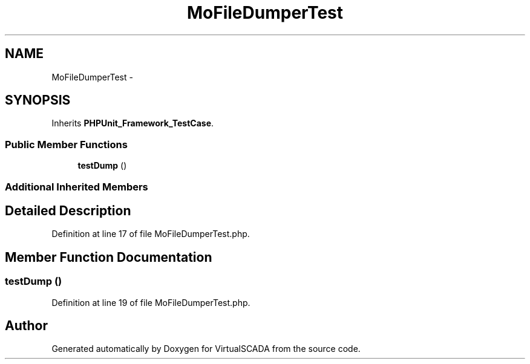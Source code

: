 .TH "MoFileDumperTest" 3 "Tue Apr 14 2015" "Version 1.0" "VirtualSCADA" \" -*- nroff -*-
.ad l
.nh
.SH NAME
MoFileDumperTest \- 
.SH SYNOPSIS
.br
.PP
.PP
Inherits \fBPHPUnit_Framework_TestCase\fP\&.
.SS "Public Member Functions"

.in +1c
.ti -1c
.RI "\fBtestDump\fP ()"
.br
.in -1c
.SS "Additional Inherited Members"
.SH "Detailed Description"
.PP 
Definition at line 17 of file MoFileDumperTest\&.php\&.
.SH "Member Function Documentation"
.PP 
.SS "testDump ()"

.PP
Definition at line 19 of file MoFileDumperTest\&.php\&.

.SH "Author"
.PP 
Generated automatically by Doxygen for VirtualSCADA from the source code\&.
